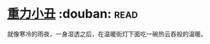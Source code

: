 * [[https://book.douban.com/subject/4067626/][重力小丑]]    :douban::read:
就像寒冷的雨夜，一身湿透之后，在温暖街灯下面吃一碗热云吞般的温暖。
